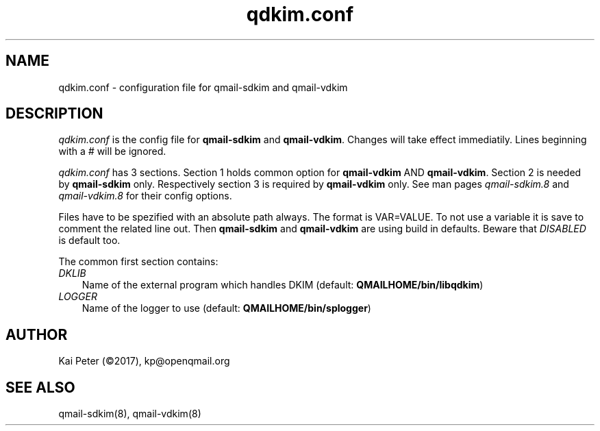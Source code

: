 .TH qdkim.conf 5 "" openqmail
.SH NAME
qdkim.conf \- configuration file for qmail-sdkim and qmail-vdkim
.SH DESCRIPTION
\fIqdkim.conf\fR is the config file for \fBqmail-sdkim\fR and \fBqmail-vdkim\fR. Changes
will take effect immediatily. Lines beginning with a \fI#\fR will be ignored.
.P
\fIqdkim.conf\fR has 3 sections. Section 1 holds common option for \fBqmail-vdkim\fR AND
\fBqmail-vdkim\fR. Section 2 is needed by \fBqmail-sdkim\fR only. Respectively section 3
is required by \fBqmail-vdkim\fR only. See man pages \fIqmail-sdkim.8\fR and 
\fIqmail-vdkim.8\fR for their config options.
.P
Files have to be spezified with an absolute path always. The format is VAR=VALUE. To not
use a variable it is save to comment the related line out. Then \fBqmail-sdkim\fR and
\fBqmail-vdkim\fR are using build in defaults. Beware that \fIDISABLED\fR is default too.
.P
The common first section contains:
.TP 3
.IR DKLIB
Name of the external program which handles DKIM (default: \fBQMAILHOME/bin/libqdkim\fR)
.TP 3
.IR LOGGER
Name of the logger to use (default: \fBQMAILHOME/bin/splogger\fR)

.SH "AUTHOR"
Kai Peter (©2017), kp@openqmail.org
.SH "SEE ALSO"
qmail-sdkim(8),
qmail-vdkim(8)

